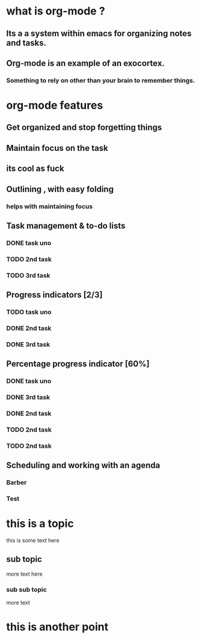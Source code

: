 * what is org-mode ?
** Its a a system within emacs for organizing notes and tasks.
** Org-mode is an example of an exocortex.
*** Something to rely on other than your brain to remember things.
* org-mode features
** Get organized and stop forgetting things 
** Maintain focus on the task
** its cool as fuck
** Outlining , with easy folding 
*** helps with maintaining focus
** Task management & to-do lists 
*** DONE task uno
    CLOSED: [2018-08-06 Mon 19:27]
*** TODO 2nd task 
*** TODO 3rd  task
** Progress indicators [2/3]
*** TODO task uno
*** DONE 2nd task 
    CLOSED: [2018-08-06 Mon 19:27]
*** DONE 3rd  task
    CLOSED: [2018-08-06 Mon 19:27]
** Percentage progress indicator [60%]
*** DONE task uno
    CLOSED: [2018-08-06 Mon 19:29]
*** DONE 3rd task 
    CLOSED: [2018-08-06 Mon 19:29]
*** DONE 2nd task 
    CLOSED: [2018-08-06 Mon 19:29]
*** TODO 2nd task 
*** TODO 2nd task 
** Scheduling and working with an agenda
*** Barber
*** Test
*** 
* this is a topic
  this is some text here
** sub topic 
   more text here
*** sub sub topic
    more text
* this is another point
